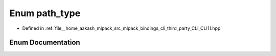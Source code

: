 .. _exhale_enum_namespaceCLI_1_1detail_1ac086f3bdf13b15854b25337f6bebcff4:

Enum path_type
==============

- Defined in :ref:`file__home_aakash_mlpack_src_mlpack_bindings_cli_third_party_CLI_CLI11.hpp`


Enum Documentation
------------------


.. doxygenenum:: CLI::detail::path_type
